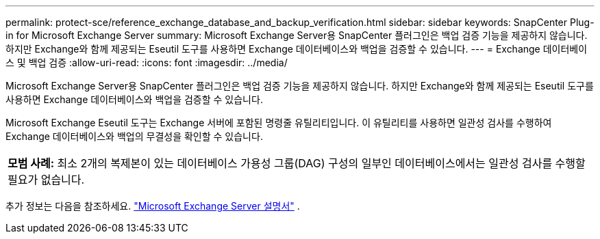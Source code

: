 ---
permalink: protect-sce/reference_exchange_database_and_backup_verification.html 
sidebar: sidebar 
keywords: SnapCenter Plug-in for Microsoft Exchange Server 
summary: Microsoft Exchange Server용 SnapCenter 플러그인은 백업 검증 기능을 제공하지 않습니다. 하지만 Exchange와 함께 제공되는 Eseutil 도구를 사용하면 Exchange 데이터베이스와 백업을 검증할 수 있습니다. 
---
= Exchange 데이터베이스 및 백업 검증
:allow-uri-read: 
:icons: font
:imagesdir: ../media/


[role="lead"]
Microsoft Exchange Server용 SnapCenter 플러그인은 백업 검증 기능을 제공하지 않습니다. 하지만 Exchange와 함께 제공되는 Eseutil 도구를 사용하면 Exchange 데이터베이스와 백업을 검증할 수 있습니다.

Microsoft Exchange Eseutil 도구는 Exchange 서버에 포함된 명령줄 유틸리티입니다.  이 유틸리티를 사용하면 일관성 검사를 수행하여 Exchange 데이터베이스와 백업의 무결성을 확인할 수 있습니다.

|===


| *모범 사례:* 최소 2개의 복제본이 있는 데이터베이스 가용성 그룹(DAG) 구성의 일부인 데이터베이스에서는 일관성 검사를 수행할 필요가 없습니다. 
|===
추가 정보는 다음을 참조하세요. https://docs.microsoft.com/en-us/exchange/exchange-server?view=exchserver-2019["Microsoft Exchange Server 설명서"^] .
